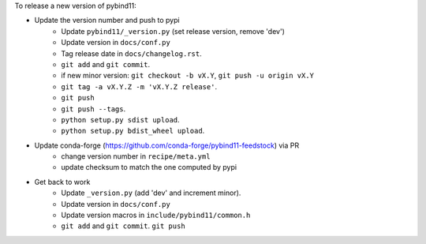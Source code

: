 To release a new version of pybind11:

- Update the version number and push to pypi
    - Update ``pybind11/_version.py`` (set release version, remove 'dev')
    - Update version in ``docs/conf.py``
    - Tag release date in ``docs/changelog.rst``.
    - ``git add`` and ``git commit``.
    - if new minor version: ``git checkout -b vX.Y``, ``git push -u origin vX.Y``
    - ``git tag -a vX.Y.Z -m 'vX.Y.Z release'``.
    - ``git push``
    - ``git push --tags``.
    - ``python setup.py sdist upload``.
    - ``python setup.py bdist_wheel upload``.
- Update conda-forge (https://github.com/conda-forge/pybind11-feedstock) via PR
    - change version number in ``recipe/meta.yml``
    - update checksum to match the one computed by pypi
- Get back to work
    - Update ``_version.py`` (add 'dev' and increment minor).
    - Update version in ``docs/conf.py``
    - Update version macros in ``include/pybind11/common.h``
    - ``git add`` and ``git commit``.
      ``git push``
